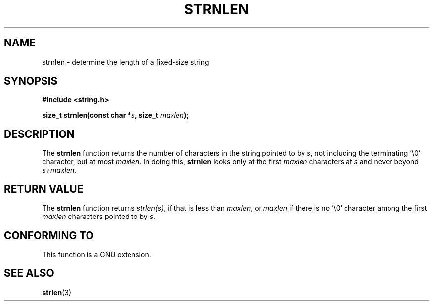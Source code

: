.\" Copyright (c) Bruno Haible <haible@clisp.cons.org>
.\"
.\" This is free documentation; you can redistribute it and/or
.\" modify it under the terms of the GNU General Public License as
.\" published by the Free Software Foundation; either version 2 of
.\" the License, or (at your option) any later version.
.\"
.\" References consulted:
.\"   GNU glibc-2 source code and manual
.\"
.TH STRNLEN 3  1999-07-25 "GNU" "Linux Programmer's Manual"
.SH NAME
strnlen \- determine the length of a fixed-size string
.SH SYNOPSIS
.nf
.B #include <string.h>
.sp
.BI "size_t strnlen(const char *" s ", size_t " maxlen );
.fi
.SH DESCRIPTION
The \fBstrnlen\fP function returns the number of characters in the string
pointed to by \fIs\fP, not including the terminating '\\0' character, but
at most \fImaxlen\fP. In doing this, \fBstrnlen\fP looks only at the first
\fImaxlen\fP characters at \fIs\fP and never beyond \fIs+maxlen\fP.
.SH "RETURN VALUE"
The \fBstrnlen\fP function returns \fIstrlen(s)\fP, if that is less than
\fImaxlen\fP, or \fImaxlen\fP if there is no '\\0' character among the first
\fImaxlen\fP characters pointed to by \fIs\fP.
.SH "CONFORMING TO"
This function is a GNU extension.
.SH "SEE ALSO"
.BR strlen (3)
